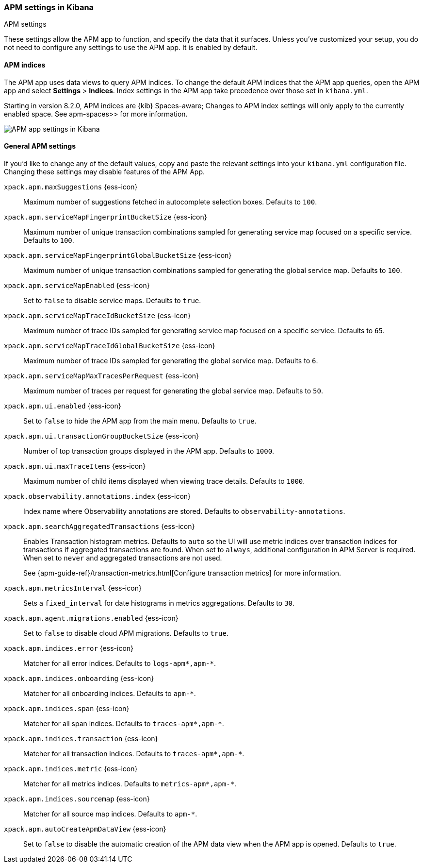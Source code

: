 [role="xpack"]
[[apm-settings-kb]]
=== APM settings in Kibana
++++
<titleabbrev>APM settings</titleabbrev>
++++

These settings allow the APM app to function, and specify the data that it surfaces.
Unless you've customized your setup,
you do not need to configure any settings to use the APM app.
It is enabled by default.

[float]
[[apm-indices-settings-kb]]
==== APM indices

// This content is reused in the APM app documentation.
// Any changes made in this file will be seen there as well.
// tag::apm-indices-settings[]

The APM app uses data views to query APM indices.
To change the default APM indices that the APM app queries, open the APM app and select **Settings** > **Indices**.
Index settings in the APM app take precedence over those set in `kibana.yml`.

Starting in version 8.2.0, APM indices are {kib} Spaces-aware;
Changes to APM index settings will only apply to the currently enabled space.
See  apm-spaces>> for more information.

[role="screenshot"]
image::settings/images/apm-settings.png[APM app settings in Kibana]

// end::apm-indices-settings[]

[float]
[[general-apm-settings-kb]]
==== General APM settings

// This content is reused in the APM app documentation.
// Any changes made in this file will be seen there as well.
// tag::general-apm-settings[]

If you'd like to change any of the default values,
copy and paste the relevant settings into your `kibana.yml` configuration file.
Changing these settings may disable features of the APM App.


`xpack.apm.maxSuggestions` {ess-icon}::
Maximum number of suggestions fetched in autocomplete selection boxes. Defaults to `100`.

`xpack.apm.serviceMapFingerprintBucketSize` {ess-icon}::
Maximum number of unique transaction combinations sampled for generating service map focused on a specific service. Defaults to `100`.

`xpack.apm.serviceMapFingerprintGlobalBucketSize` {ess-icon}::
Maximum number of unique transaction combinations sampled for generating the global service map. Defaults to `100`.

`xpack.apm.serviceMapEnabled` {ess-icon}::
Set to `false` to disable service maps. Defaults to `true`.

`xpack.apm.serviceMapTraceIdBucketSize` {ess-icon}::
Maximum number of trace IDs sampled for generating service map focused on a specific service. Defaults to `65`.

`xpack.apm.serviceMapTraceIdGlobalBucketSize` {ess-icon}::
Maximum number of trace IDs sampled for generating the global service map. Defaults to `6`.

`xpack.apm.serviceMapMaxTracesPerRequest` {ess-icon}::
Maximum number of traces per request for generating the global service map. Defaults to `50`.

`xpack.apm.ui.enabled` {ess-icon}::
Set to `false` to hide the APM app from the main menu. Defaults to `true`.

`xpack.apm.ui.transactionGroupBucketSize` {ess-icon}::
Number of top transaction groups displayed in the APM app. Defaults to `1000`.

`xpack.apm.ui.maxTraceItems` {ess-icon}::
Maximum number of child items displayed when viewing trace details. Defaults to `1000`.

`xpack.observability.annotations.index` {ess-icon}::
Index name where Observability annotations are stored. Defaults to `observability-annotations`.

`xpack.apm.searchAggregatedTransactions` {ess-icon}::
Enables Transaction histogram metrics. Defaults to `auto` so the UI will use metric indices over transaction indices for transactions if aggregated transactions are found. When set to `always`, additional configuration in APM Server is required. When set to `never` and aggregated transactions are not used.
+
See {apm-guide-ref}/transaction-metrics.html[Configure transaction metrics] for more information.

`xpack.apm.metricsInterval` {ess-icon}::
Sets a `fixed_interval` for date histograms in metrics aggregations. Defaults to `30`.

`xpack.apm.agent.migrations.enabled` {ess-icon}::
Set to `false` to disable cloud APM migrations. Defaults to `true`.

`xpack.apm.indices.error` {ess-icon}::
Matcher for all error indices. Defaults to `logs-apm*,apm-*`.

`xpack.apm.indices.onboarding` {ess-icon}::
Matcher for all onboarding indices. Defaults to `apm-*`.

`xpack.apm.indices.span` {ess-icon}::
Matcher for all span indices. Defaults to `traces-apm*,apm-*`.

`xpack.apm.indices.transaction` {ess-icon}::
Matcher for all transaction indices. Defaults to `traces-apm*,apm-*`.

`xpack.apm.indices.metric` {ess-icon}::
Matcher for all metrics indices. Defaults to `metrics-apm*,apm-*`.

`xpack.apm.indices.sourcemap` {ess-icon}::
Matcher for all source map indices. Defaults to `apm-*`.

`xpack.apm.autoCreateApmDataView` {ess-icon}::
Set to `false` to disable the automatic creation of the APM data view when the APM app is opened. Defaults to `true`.

// end::general-apm-settings[]
